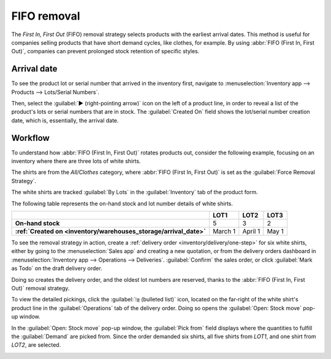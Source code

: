 ============
FIFO removal
============

The *First In, First Out* (FIFO) removal strategy selects products with the earliest arrival dates.
This method is useful for companies selling products that have short demand cycles, like clothes,
for example. By using :abbr:`FIFO (First In, First Out)`, companies can prevent prolonged stock
retention of specific styles.

.. example::
   Various quantities of the product, `T-shirt`, tracked by lot numbers, arrive on August 1st and
   August 25th. For an order made on September 1st, the :abbr:`FIFO (First In, First Out)` removal
   strategy prioritizes lots that have been in stock the longest. So, products received on August
   1st are selected first for picking.

   .. image:: fifo/fifo-example.png
      :align: center
      :alt: Illustration of FIFO selecting the oldest products in stock.

.. seealso::
   - :doc:`Removal methods <removal>`
   - :ref:`Lot/serial number setup details <inventory/warehouses_storage/lots-setup>`

.. _inventory/warehouses_storage/arrival_date:


Arrival date
============

To see the product lot or serial number that arrived in the inventory first, navigate to
:menuselection:`Inventory app --> Products --> Lots/Serial Numbers`.

Then, select the :guilabel:`▶️ (right-pointing arrow)` icon on the left of a product line, in order
to reveal a list of the product's lots or serial numbers that are in stock. The :guilabel:`Created
On` field shows the lot/serial number creation date, which is, essentially, the arrival date.

.. example::
   Serial number `00000000500` of the product, `Cabinet with Doors`, arrived on December 29th, as
   displayed in the :guilabel:`Created On` field.

   .. image:: fifo/created-on.png
      :align: center
      :alt: Display arrival date of a lot for an item.

Workflow
========

To understand how :abbr:`FIFO (First In, First Out)` rotates products out, consider the following
example, focusing on an inventory where there are three lots of white shirts.

The shirts are from the *All/Clothes* category, where :abbr:`FIFO (First In, First Out)` is set as
the :guilabel:`Force Removal Strategy`.

The white shirts are tracked :guilabel:`By Lots` in the :guilabel:`Inventory` tab of the product
form.

.. seealso::
   - :ref:`Set up force removal strategy <inventory/warehouses_storage/removal-config>`
   - :ref:`Enable lots tracking <inventory/warehouses_storage/lots-setup>`

The following table represents the on-hand stock and lot number details of white shirts.

.. list-table::
   :header-rows: 1
   :stub-columns: 1

   * -
     - LOT1
     - LOT2
     - LOT3
   * - On-hand stock
     - 5
     - 3
     - 2
   * - :ref:`Created on <inventory/warehouses_storage/arrival_date>`
     - March 1
     - April 1
     - May 1

To see the removal strategy in action, create a :ref:`delivery order <inventory/delivery/one-step>`
for six white shirts, either by going to the :menuselection:`Sales app` and creating a new
quotation, or from the delivery orders dashboard in :menuselection:`Inventory app --> Operations -->
Deliveries`. :guilabel:`Confirm` the sales order, or click :guilabel:`Mark as Todo` on the draft
delivery order.

Doing so creates the delivery order, and the oldest lot numbers are reserved, thanks to the
:abbr:`FIFO (First In, First Out)` removal strategy.

To view the detailed pickings, click the :guilabel:`⦙≣ (bulleted list)` icon, located on the
far-right of the white shirt's product line in the :guilabel:`Operations` tab of the delivery order.
Doing so opens the :guilabel:`Open: Stock move` pop-up window.

In the :guilabel:`Open: Stock move` pop-up window, the :guilabel:`Pick from` field displays where
the quantities to fulfill the :guilabel:`Demand` are picked from. Since the order demanded six
shirts, all five shirts from `LOT1`, and one shirt from `LOT2`, are selected.

.. image:: fifo/white-shirt-picking.png
   :align: center
   :alt: Two lots being reserved for a sales order with the FIFO strategy.
